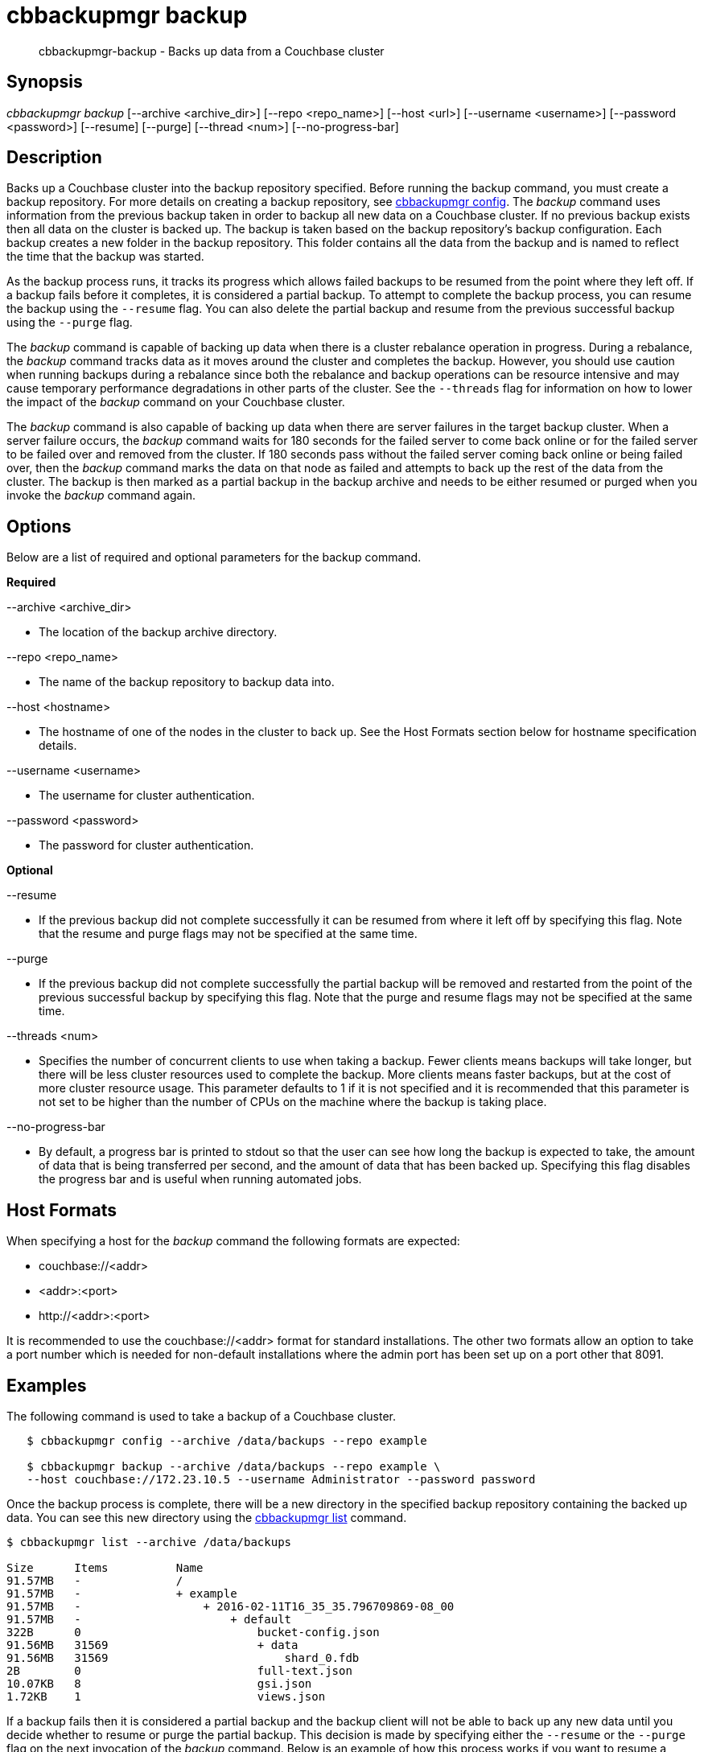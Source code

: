 = cbbackupmgr backup

[abstract]
cbbackupmgr-backup - Backs up data from a Couchbase cluster

== Synopsis

_cbbackupmgr backup_ [--archive <archive_dir>] [--repo <repo_name>] [--host <url>] [--username <username>] [--password <password>] [--resume] [--purge] [--thread <num>] [--no-progress-bar]

== Description

Backs up a Couchbase cluster into the backup repository specified.
Before running the backup command, you must create a backup repository.
For more details on creating a backup repository, see xref:cbbackupmgr-config.adoc[cbbackupmgr config].
The _backup_ command uses information from the previous backup taken in order to backup all new data on a Couchbase cluster.
If no previous backup exists then all data on the cluster is backed up.
The backup is taken based on the backup repository's backup configuration.
Each backup creates a new folder in the backup repository.
This folder contains all the data from the backup and is named to reflect the time that the backup was started.

As the backup process runs, it tracks its progress which allows failed backups to be resumed from the point where they left off.
If a backup fails before it completes, it is considered a partial backup.
To attempt to complete the backup process, you can resume the backup using the [.param]`--resume` flag.
You can also delete the partial backup and resume from the previous successful backup using the [.param]`--purge` flag.

The _backup_ command is capable of backing up data when there is a cluster rebalance operation in progress.
During a rebalance, the _backup_ command tracks data as it moves around the cluster and completes the backup.
However, you should use caution when running backups during a rebalance since both the rebalance and backup operations can be resource intensive and may cause temporary performance degradations in other parts of the cluster.
See the [.param]`--threads` flag for information on how to lower the impact of the _backup_ command on your Couchbase cluster.

The _backup_ command is also capable of backing up data when there are server failures in the target backup cluster.
When a server failure occurs, the _backup_ command waits for 180 seconds for the failed server to come back online or for the failed server to be failed over and removed from the cluster.
If 180 seconds pass without the failed server coming back online or being failed over, then the _backup_ command marks the data on that node as failed and attempts to back up the rest of the data from the cluster.
The backup is then marked as a partial backup in the backup archive and needs to be either resumed or purged when you invoke the _backup_ command again.

== Options

Below are a list of required and optional parameters for the backup command.

*Required*

--archive <archive_dir>

* The location of the backup archive directory.

--repo <repo_name>

* The name of the backup repository to backup data into.

--host <hostname>

* The hostname of one of the nodes in the cluster to back up.
See the Host Formats section below for hostname specification details.

--username <username>

* The username for cluster authentication.

--password <password>

* The password for cluster authentication.

*Optional*

--resume

* If the previous backup did not complete successfully it can be resumed from where it left off by specifying this flag.
Note that the resume and purge flags may not be specified at the same time.

--purge

* If the previous backup did not complete successfully the partial backup will be removed and restarted from the point of the previous successful backup by specifying this flag.
Note that the purge and resume flags may not be specified at the same time.

--threads <num>

* Specifies the number of concurrent clients to use when taking a backup.
Fewer clients means backups will take longer, but there will be less cluster resources used to complete the backup.
More clients means faster backups, but at the cost of more cluster resource usage.
This parameter defaults to 1 if it is not specified and it is recommended that this parameter is not set to be higher than the number of CPUs on the machine where the backup is taking place.

--no-progress-bar

* By default, a progress bar is printed to stdout so that the user can see how long the backup is expected to take, the amount of data that is being transferred per second, and the amount of data that has been backed up.
Specifying this flag disables the progress bar and is useful when running automated jobs.

== Host Formats

When specifying a host for the _backup_ command the following formats are expected:

* couchbase://<addr>

* <addr>:<port>

* \http://<addr>:<port>

It is recommended to use the couchbase://<addr> format for standard installations.
The other two formats allow an option to take a port number which is needed for non-default installations where the admin port has been set up on a port other that 8091.

== Examples

The following command is used to take a backup of a Couchbase cluster.

[source,console]
----
   $ cbbackupmgr config --archive /data/backups --repo example

   $ cbbackupmgr backup --archive /data/backups --repo example \
   --host couchbase://172.23.10.5 --username Administrator --password password
----

Once the backup process is complete, there will be a new directory in the specified backup repository containing the backed up data.
You can see this new directory using the xref:cbbackupmgr-list.adoc[cbbackupmgr list] command.

[source,console]
----
$ cbbackupmgr list --archive /data/backups

Size      Items          Name
91.57MB   -              /
91.57MB   -              + example
91.57MB   -                  + 2016-02-11T16_35_35.796709869-08_00
91.57MB   -                      + default
322B      0                          bucket-config.json
91.56MB   31569                      + data
91.56MB   31569                          shard_0.fdb
2B        0                          full-text.json
10.07KB   8                          gsi.json
1.72KB    1                          views.json
----

If a backup fails then it is considered a partial backup and the backup client will not be able to back up any new data until you decide whether to resume or purge the partial backup.
This decision is made by specifying either the [.param]`--resume` or the [.param]`--purge` flag on the next invocation of the _backup_ command.
Below is an example of how this process works if you want to resume a backup.

[source,console]
----
$ cbbackupmgr config --archive /data/backups --repo example

$ cbbackupmgr backup --archive /data/backups --repo example \
--host 172.23.10.5 --username Administrator --password password

Error backing up cluster: Not all data was backed up due to connectivity
issues. Check to make sure there were no server side failures during
backup. See backup logs for more details on what wasn't backed up.

$ cbbackupmgr backup --archive /data/backups --repo example \
--host 172.23.10.5 --username Administrator --password password

Error backing up cluster: Partial backup error 2016-02-11T17:00:19.594970735-08:00

$ cbbackupmgr backup --archive /data/backups --repo example --host 172.23.10.5 \
--username Administrator --password password --resume

Backup successfully completed
----

To backup a cluster with a different number of concurrent clients and decrease the backup time you can specify the [.param]`--threads` flag.
Remember that specifying a higher number of concurrent clients increases the amount of resources the cluster uses to complete the backup.
Below is an example of using 16 concurrent clients.

[source,console]
----
$ cbbackupmgr config --archive /data/backups --repo example

$ cbbackupmgr backup --archive /data/backups --repo example \
--host 172.23.10.5 --username Administrator --password password --thread 16
----

== Discussion

This command always backs up data incrementally.
By using the vBucket sequence number that is associated with each item, the _backup_ command is able to examine previous backups in order to determine where the last backup finished.

When backing up a cluster, data for each bucket is backed up in the following order:

* Bucket Settings

* View Definitions

* Global Secondary Index (GSI) Definitions

* Full-Text Index Definitions

* Key-Value Data

== Environment And Configuration Variables

(None)

== Files

bucket-config.json

* Stores the bucket configuration settings for a bucket.

views.json

* Stores the view definitions for a bucket.

gsi.json

* Stores the global secondary index (GSI) definitions for a bucket.

full-text.json

* Stores the full-text index definitions for a bucket.

shard-*.fdb

* Stores the key-value data for a bucket bucket.
